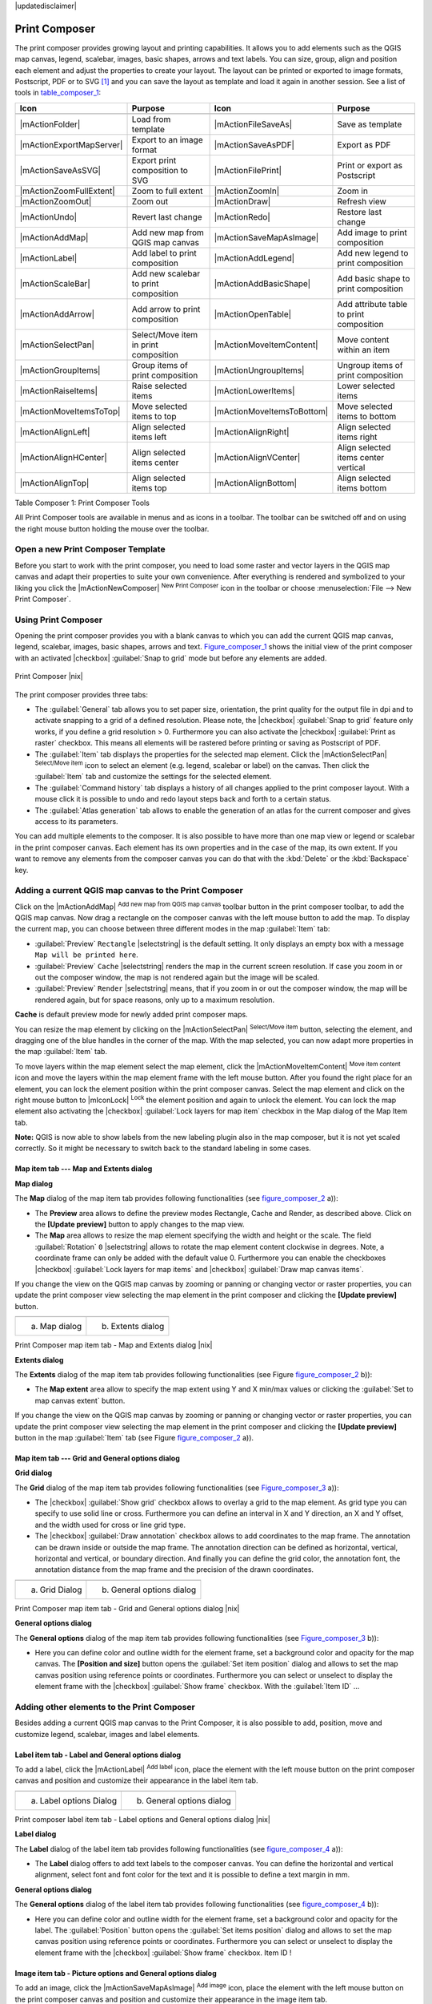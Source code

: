.. comment out this disclaimer (by putting '.. ' in front of it) if file is uptodate with release

|updatedisclaimer|

.. index::
   single:Create_Maps
.. index::
   single:Layout_Maps
.. index::
   single:Compose_Maps

.. _`label_printcomposer`:

***************
Print Composer
***************


The print composer provides growing layout and printing capabilities. It
allows you to add elements such as the QGIS map canvas, legend, scalebar,
images, basic shapes, arrows and text labels. You can size, group, align
and position each element and adjust the properties to create your layout.
The layout can be printed or exported to image formats, Postscript, PDF
or to SVG [1]_ and you can save the layout as template and load it again
in another session. See a list of tools in table_composer_1_:


.. index::
   single: print_composer;tools

.. _table_composer_1:

+--------------------------+---------------------------------------+----------------------------+------------------------------------------+
| Icon                     | Purpose                               | Icon                       | Purpose                                  |
+==========================+=======================================+============================+==========================================+
+--------------------------+---------------------------------------+----------------------------+------------------------------------------+
| |mActionFolder|          | Load from template                    | |mActionFileSaveAs|        | Save as template                         |
+--------------------------+---------------------------------------+----------------------------+------------------------------------------+
| |mActionExportMapServer| | Export to an image format             | |mActionSaveAsPDF|         | Export as PDF                            |
+--------------------------+---------------------------------------+----------------------------+------------------------------------------+
| |mActionSaveAsSVG|       | Export print composition to SVG       | |mActionFilePrint|         | Print or export as Postscript            |
+--------------------------+---------------------------------------+----------------------------+------------------------------------------+
| |mActionZoomFullExtent|  | Zoom to full extent                   | |mActionZoomIn|            | Zoom in                                  |
+--------------------------+---------------------------------------+----------------------------+------------------------------------------+
| |mActionZoomOut|         | Zoom out                              | |mActionDraw|              | Refresh view                             |
+--------------------------+---------------------------------------+----------------------------+------------------------------------------+
| |mActionUndo|            | Revert last change                    | |mActionRedo|              | Restore last change                      |
+--------------------------+---------------------------------------+----------------------------+------------------------------------------+
| |mActionAddMap|          | Add new map from QGIS map canvas      | |mActionSaveMapAsImage|    | Add image to print composition           |
+--------------------------+---------------------------------------+----------------------------+------------------------------------------+
| |mActionLabel|           | Add label to print composition        | |mActionAddLegend|         | Add new legend to print composition      |
+--------------------------+---------------------------------------+----------------------------+------------------------------------------+
| |mActionScaleBar|        | Add new scalebar to print composition | |mActionAddBasicShape|     | Add basic shape to print composition     |
+--------------------------+---------------------------------------+----------------------------+------------------------------------------+
| |mActionAddArrow|        | Add arrow to print composition        | |mActionOpenTable|         | Add attribute table to print composition |
+--------------------------+---------------------------------------+----------------------------+------------------------------------------+
| |mActionSelectPan|       | Select/Move item in print composition | |mActionMoveItemContent|   | Move content within an item              |
+--------------------------+---------------------------------------+----------------------------+------------------------------------------+
| |mActionGroupItems|      | Group items of print composition      | |mActionUngroupItems|      | Ungroup items of print composition       |
+--------------------------+---------------------------------------+----------------------------+------------------------------------------+
| |mActionRaiseItems|      | Raise selected items                  | |mActionLowerItems|        | Lower selected items                     |
+--------------------------+---------------------------------------+----------------------------+------------------------------------------+
| |mActionMoveItemsToTop|  | Move selected items to top            | |mActionMoveItemsToBottom| | Move selected items to bottom            |
+--------------------------+---------------------------------------+----------------------------+------------------------------------------+
| |mActionAlignLeft|       | Align selected items left             | |mActionAlignRight|        | Align selected items right               |
+--------------------------+---------------------------------------+----------------------------+------------------------------------------+
| |mActionAlignHCenter|    | Align selected items center           | |mActionAlignVCenter|      | Align selected items center vertical     |
+--------------------------+---------------------------------------+----------------------------+------------------------------------------+
| |mActionAlignTop|        | Align selected items top              | |mActionAlignBottom|       | Align selected items bottom              |
+--------------------------+---------------------------------------+----------------------------+------------------------------------------+

Table Composer 1: Print Composer Tools

All Print Composer tools are available in menus and as icons in a toolbar.
The toolbar can be switched off and on using the right mouse button holding
the mouse over the toolbar.

.. index::
   single:Composer_Template
.. index::
   single:Map_Template

Open a new Print Composer Template
==================================

Before you start to work with the print composer, you need to load some
raster and vector layers in the QGIS map canvas and adapt their properties
to suite your own convenience. After everything is rendered and symbolized
to your liking you click the |mActionNewComposer| :sup:`New Print Composer` 
icon in the toolbar or choose :menuselection:`File --> New Print Composer`.


Using Print Composer
====================


Opening the print composer provides you with a blank canvas to which you
can add the current QGIS map canvas, legend, scalebar, images, basic
shapes, arrows and text. Figure_composer_1_ shows the initial
view of the print composer with an activated |checkbox| :guilabel:`Snap to grid` mode
but before any elements are added.


.. _Figure_composer_1:

.. only:: html

   **Figure Composer 1:**

.. figure:: /static/user_manual/print_composer/print_composer_blank.png
   :align: center
   :width: 40em

   Print Composer |nix|

The print composer provides three tabs:

* The :guilabel:`General` tab allows you to set paper size, orientation, the
  print quality for the output file in dpi and to activate snapping to a
  grid of a defined resolution. Please note, the |checkbox| :guilabel:`Snap to grid`
  feature only works, if you define a grid resolution > 0. Furthermore you
  can also activate the |checkbox| :guilabel:`Print as raster` checkbox. This means all
  elements will be rastered before printing or saving as Postscript of PDF.
* The :guilabel:`Item` tab displays the properties for the selected map element.
  Click the |mActionSelectPan| :sup:`Select/Move item` icon to select
  an element (e.g. legend, scalebar or label) on the canvas. Then click the
  :guilabel:`Item` tab and customize the settings for the selected element.
* The :guilabel:`Command history` tab displays a history of all changes applied
  to the print composer layout. With a mouse click it is possible to undo
  and redo layout steps back and forth to a certain status.
* The :guilabel:`Atlas generation` tab allows to enable the generation of an
  atlas for the current composer and gives access to its parameters.

You can add multiple elements to the composer. It is also possible to have
more than one map view or legend or scalebar in the print composer canvas.
Each element has its own properties and in the case of the map, its own
extent. If you want to remove any elements from the composer canvas you can
do that with the :kbd:`Delete` or the :kbd:`Backspace` key.

Adding a current QGIS map canvas to the Print Composer
======================================================


Click on the |mActionAddMap| :sup:`Add new map from QGIS map canvas` 
toolbar button in the print composer toolbar, to add the QGIS map canvas. 
Now drag a rectangle on the composer canvas with the left mouse button to
add the map. To display the current map, you can choose between three
different modes in the map :guilabel:`Item` tab:

* :guilabel:`Preview` ``Rectangle`` |selectstring| is the default setting. It only
  displays an empty box with a message ``Map will be printed here``.
* :guilabel:`Preview` ``Cache`` |selectstring| renders the map in the current screen
  resolution. If case you zoom in or out the composer window, the map is
  not rendered again but the image will be scaled.
* :guilabel:`Preview` ``Render`` |selectstring| means, that if you zoom in or out the
  composer window, the map will be rendered again, but for space reasons,
  only up to a maximum resolution.

**Cache** is default preview mode for newly added print composer maps.

You can resize the map element by clicking on the
|mActionSelectPan| :sup:`Select/Move item` button, selecting the
element, and dragging one of the blue handles in the corner of the map.
With the map selected, you can now adapt more properties in the map
:guilabel:`Item` tab.

To move layers within the map element select the map element, click
the |mActionMoveItemContent| :sup:`Move item content` icon and move
the layers within the map element frame with the left mouse button. After
you found the right place for an element, you can lock the element position
within the print composer canvas. Select the map element and click on the
right mouse button to |mIconLock| :sup:`Lock` the element position
and again to unlock the element. You can lock the map element also
activating the |checkbox| :guilabel:`Lock layers for map item` checkbox in the Map
dialog of the Map Item tab.

**Note:** QGIS is now able to show labels from the new labeling
plugin also in the map composer, but it is not yet scaled correctly. So it
might be necessary to switch back to the standard labeling in some cases.

Map item tab --- Map and Extents dialog
----------------------------------------


**Map dialog**


The **Map** dialog of the map item tab provides following functionalities
(see figure_composer_2_ a)):

* The **Preview** area allows to define the preview modes Rectangle,
  Cache and Render, as described above. Click on the **[Update preview]**
  button to apply changes to the map view.
* The **Map** area allows to resize the map element specifying the width
  and height or the scale. The field :guilabel:`Rotation` ``0`` |selectstring| 
  allows to rotate the map element content clockwise in degrees. Note, a 
  coordinate frame can only be added with the default value 0. Furthermore you 
  can enable the checkboxes |checkbox| :guilabel:`Lock layers for map items` and
  |checkbox| :guilabel:`Draw map canvas items`.

If you change the view on the QGIS map canvas by zooming or panning or
changing vector or raster properties, you can update the print composer
view selecting the map element in the print composer and clicking the
**[Update preview]** button.

.. |composer_map_dialog1| image:: /static/user_manual/print_composer/print_composer_map1.png 
   :width: 30 em
.. |composer_map_dialog2| image:: /static/user_manual/print_composer/print_composer_map2.png
   :width: 30 em

.. _figure_composer_2:

.. only:: html

   **Figure Composer 2:**

+---------------------------+---------------------------+
| |composer_map_dialog1|    | |composer_map_dialog2|    |
+---------------------------+---------------------------+
| a) Map dialog             | b) Extents dialog         |        
+---------------------------+---------------------------+

Print Composer map item tab - Map and Extents dialog |nix|

**Extents dialog**


The **Extents** dialog of the map item tab provides following functionalities
(see Figure figure_composer_2_ b)):

* The **Map extent** area allow to specify the map extent using Y and X
  min/max values or clicking the :guilabel:`Set to map canvas extent` button.

If you change the view on the QGIS map canvas by zooming or panning or
changing vector or raster properties, you can update the print composer
view selecting the map element in the print composer and clicking the
**[Update preview]** button in the map :guilabel:`Item` tab (see Figure
figure_composer_2_ a)).

Map item tab --- Grid and General options dialog
-------------------------------------------------

.. index::
   single: Grid;Map_Grid

**Grid dialog**


The **Grid** dialog of the map item tab provides following functionalities
(see Figure_composer_3_ a)):

* The |checkbox| :guilabel:`Show grid` checkbox allows to overlay a grid to the map
  element. As grid type you can specify to use solid line or cross.
  Furthermore you can define an interval in X and Y direction, an X and
  Y offset, and the width used for cross or line grid type.
* The |checkbox| :guilabel:`Draw annotation` checkbox allows to add coordinates to
  the map frame. The annotation can be drawn inside or outside the map
  frame. The annotation direction can be defined as horizontal, vertical,
  horizontal and vertical, or boundary direction. And finally you can
  define the grid color, the annotation font, the annotation distance from
  the map frame and the precision of the drawn coordinates.

.. |composer_map_dialog3| image:: /static/user_manual/print_composer/print_composer_map3.png
   :width: 30 em
.. |composer_map_dialog4| image:: /static/user_manual/print_composer/print_composer_map4.png
   :width: 30 em

.. _figure_composer_3:

.. only:: html

   **Figure Composer 3:**

+---------------------------+---------------------------+
| |composer_map_dialog3|    | |composer_map_dialog4|    |
+---------------------------+---------------------------+
| a) Grid Dialog            | b) General options dialog |
+---------------------------+---------------------------+

Print Composer map item tab - Grid and General options dialog |nix|
   

**General options dialog**


The **General options** dialog of the map item tab provides following
functionalities (see Figure_composer_3_ b)):

* Here you can define color and outline width for the element frame, set
  a background color and opacity for the map canvas. The **[Position and size]**
  button opens the :guilabel:`Set item position` dialog and allows to set
  the map canvas position using reference points or coordinates. Furthermore
  you can select or unselect to display the element frame with the
  |checkbox| :guilabel:`Show frame` checkbox. With the :guilabel:`Item ID` ...

Adding other elements to the Print Composer
===========================================


Besides adding a current QGIS map canvas to the Print Composer, it is also
possible to add, position, move and customize legend, scalebar, images and
label elements.

Label item tab \- Label and General options dialog
----------------------------------------------------


To add a label, click the |mActionLabel| :sup:`Add label` icon, place
the element with the left mouse button on the print composer canvas and
position and customize their appearance in the label item tab.


.. |composer_label1| image:: /static/user_manual/print_composer/print_composer_label1.png
   :width: 30 em
.. |composer_label2| image:: /static/user_manual/print_composer/print_composer_label2.png
   :width: 30 em

.. _figure_composer_4:

.. only:: html

   **Figure Composer 4:**

+---------------------------+---------------------------+
| |composer_label1|         | |composer_label2|         |
+---------------------------+---------------------------+
| a) Label options Dialog   | b) General options dialog |
+---------------------------+---------------------------+

Print composer label item tab - Label options and General options dialog |nix|


**Label dialog**


The **Label** dialog of the label item tab provides following functionalities
(see figure_composer_4_ a)):

* The **Label** dialog offers to add text labels to the composer canvas.
  You can define the horizontal and vertical alignment, select font and
  font color for the text and it is possible to define a text margin in mm.

**General options dialog**


The **General options** dialog of the label item tab provides following
functionalities (see figure_composer_4_ b)):

* Here you can define color and outline width for the element frame, set
  a background color and opacity for the label. The :guilabel:`Position`
  button opens the :guilabel:`Set items position` dialog and allows to
  set the map canvas position using reference points or coordinates.
  Furthermore you can select or unselect to display the element frame with
  the |checkbox| :guilabel:`Show frame` checkbox. Item ID !

Image item tab \- Picture options and General options dialog
--------------------------------------------------------------


To add an image, click the |mActionSaveMapAsImage| :sup:`Add image`
icon, place the element with the left mouse button on the print composer
canvas and position and customize their appearance in the image item tab.

.. |composer_image1| image:: /static/user_manual/print_composer/print_composer_image1.png
   :width: 30 em
.. |composer_image2| image:: /static/user_manual/print_composer/print_composer_image2.png
   :width: 30 em

.. _figure_composer_5:

.. only:: html

   **Figure Composer 5:**

+---------------------------+---------------------------+
| |composer_image1|         | |composer_image2|         |
+---------------------------+---------------------------+
| a) Picture options Dialog | b) General options dialog |
+---------------------------+---------------------------+

Print composer image item tab - Picture options and General options |nix|

.. index::
   single:Picture_database
.. index::
   single:Rotated_North_Arrow


**Picture options dialog**

The **Picture options** dialog of the image item tab provides following
functionalities (see figure_composer_5_ a)):

* The **Preloaded Images** field then shows all pictures stored in the selected
  directories.
* The **Options** area shows the current selected picture and allows to
  define width, height and clockwise rotation of the picture. It is also
  possible to add a user specific SVG path. Activating the
  |checkbox| :guilabel:`Sync from map` checkbox synchronizes the rotation of a picture
  in the qgis map canvas (i.e. a rotated north arrow) with the appropriate
  print composer image. 
* The **Search directories** area allows to add and remove directories
  with images in SVG format to the picture database.

**General options dialog**

The **General options** dialog of the image item tab provides following
functionalities (see figure_composer_5_ b)):

* Here you can define color and outline width for the element frame, set
  a background color and opacity for the picture. The **[Position and size]**
  button opens the :guilabel:`Set item position` dialog and allows to set
  the map canvas position using reference points or coordinates. Furthermore
  you can select or unselect to display the element frame with the
  |checkbox| :guilabel:`Show frame` checkbox. Item ID !

.. index::
   single:Map_Legend

Legend item tab \- General, Legend items and Item option dialog
-----------------------------------------------------------------

To add a map legend, click the |mActionAddLegend| :sup:`Add new legend`
icon, place the element with the left mouse button on the print composer
canvas and position and customize their appearance in the legend item tab.

.. |composer_legend1| image:: /static/user_manual/print_composer/print_composer_legend1.png
   :width: 30 em
.. |composer_legend2| image:: /static/user_manual/print_composer/print_composer_legend2.png
   :width: 30 em
.. |composer_legend3| image:: /static/user_manual/print_composer/print_composer_legend3.png
   :width: 30 em

.. _figure_composer_6:

.. only:: html

   **Figure Composer 6:**

+---------------------------+---------------------------+
| |composer_legend1|        | |composer_legend2|        |
+---------------------------+---------------------------+
| a) general dialog         | b) Legend item dialog     |
+---------------------------+---------------------------+

+---------------------------+
| |composer_legend3|        | 
+---------------------------+
| c) Item options dialog    |
+---------------------------+

Print composer legend item tab - General, Legend items and Item option dialog |nix|


**General dialog**


The **General** dialog of the legend item tab provides following
functionalities (see figure_composer_6_ 1.):

* Here you can adapt the legend title. You can change the font of the
  legend title, layer and item name. You can change width and height of
  the legend symbol and you can add layer, symbol, icon label and box space.
  Since QGIS 1.8, you can wrap the text of the legend title to a 
  given character. 

**Legend items dialog**

The **Legend items** dialog of the legend item tab provides following
functionalities (see figure_composer_6_ 2.):

* The legend items window lists all legend items and allows to change
  item order, edit layer names, remove and restore items of the list.
  After changing the symbology in the QGIS main window you can click on
  **[Update]** to adapt the changes in the legend element of the
  print composer. The item order can be changed using the **[Up]**
  and **[Down]** buttons or with Drag and Drop functionality.

**Item options dialog**

The **Item options** dialog of the legend item tab provides following
functionalities (see figure_composer_6_ 3.):

* Here you can define color and outline width for the element frame, set
  a background color and opacity for the legend. The **[Position and size]**
  button opens the :guilabel:`Set item position` dialog and allows to set
  the map canvas position using reference points or coordinates. Furthermore
  you can select or unselect to display the element frame with the
  |checkbox| :guilabel:`Show frame` checkbox. Item ID !

.. index::
   single: Scalebar; Map_Scalebar

Scalebar item tab \- Scalebar and General options dialog
---------------------------------------------------------


To add a scalebar, click the |mActionScaleBar| :sup:`Add new scalebar`
icon, place the element with the left mouse button on the print composer
canvas and position and customize their appearance in the scalebar item tab.

.. |composer_scalebar1| image:: /static/user_manual/print_composer/print_composer_scalebar1.png
   :width: 30 em
.. |composer_scalebar2| image:: /static/user_manual/print_composer/print_composer_scalebar2.png
   :width: 30 em

.. _figure_composer_7:

.. only:: html

   **Figure Composer 7:**

+-----------------------------+-----------------------------+
| |composer_scalebar1|        | |composer_scalebar2|        |
+-----------------------------+-----------------------------+
| a) Scalebar options Dialog  | b) General options dialog   |
+-----------------------------+-----------------------------+

Print composer scalebar item tab - Scalebar and General options dialog |nix|


**Scalebar dialog**


The **Scalebar** dialog of the scalebar item tab provides following
functionalities (see figure_composer_7_ a)):

* The scalebar dialog allows to define the segment size of the scalebar
  in map units, the map units used per bar units, and how many left and
  right segments units from 0 should be used.
* You can define the scalebar style, available is single and double box,
  line ticks middle, up and down and a numeric style.
* Furthermore you can define height, line width, label and box space of
  the scale bar. Add a unit label and define the scalebar font and color.

**General options dialog**


The **General options** dialog of the scalebar item tab provides following
features (see figure_composer_7_ b)):

* Here you can define color and outline width for the element frame, set
  a background color and opacity for the scalebar. The **[Position and size]**
  button opens the :guilabel:`Set items position` dialog and allows to set
  the map canvas position using reference points or coordinates. Furthermore
  you can select or unselect to display the element frame with the
  |checkbox| :guilabel:`Show frame` checkbox. Item ID !

Atlas generation
================

The print composer includes generation functions that allow to create map books in an automated way. The concept is to use a coverage layer, which contains geometries and fields. For each geometry in the coverage layer, a new output will be generated where the content of some canvas maps will be moved to highlight the current geometry. Fields associated to this geometry can be used within text labels.

There can only be one atlas map by print composer. To enable the generation of an atlas and access generation parameters, refer to the `Atlas generation` tab. This tab contains the following widgets (see Figure_composer_13_):

* A combo box :guilabel:`Composer map to use` that allows to choose which map item will be
  used as the atlas map, i.e. on which map geometries from the coverage layer will be iterated over
  and displayed.
* A combo box :guilabel:`Coverage layer` that allows to choose the (vector) layer containing the
  geometries on which to iterate over.
* An optional :guilabel:`Hidden coverage layer` |checkbox|, that if checked, will hide the
  coverage layer (but not the other ones) during the generation.
* An input box :guilabel:`Margin around coverage` that allows to select the amount of
  space added around each geometry within the allocated map. Its value
  is meaningful only when using the autoscaling mode.
* A :guilabel:`Fixed scale` |checkbox| that allows to toggle between auto-scale and
  fixed-scale mode. In fixed scale mode, the map will only be translated
  for each geometry to be centered. In auto-scale mode, the map's extents
  are computed in such a way that each geometry will appear in its whole.
* An :guilabel:`Output filename expression` textbox that is used to generate a filename for each
  geometry if needed. It is based on expressions. This
  field is meaningful only for rendering to multiple files.
* A :guilabel:`Single file export when possible` |checkbox| that allows to force the
  generation of a single file if this is possible by the chosen output
  format (PDF for instance). If this field is checked, the value of the
  :guilabel:`Output filename expression` field is meaningless.

.. _figure_composer_8:

.. only:: html

   **Figure Composer 8:**

.. figure:: /static/user_manual/print_composer/print_composer_atlas.png
   :align: center
   :width: 30em

   Atlas generation tab |nix|

Generation
----------

The atlas generation is done when the user asks for a print or an export. The behaviour of these functions will be slightly changed if an atlas map has been selected.

For instance, when the user asks for an export to PDF, if an atlas map is defined, the user will be asked for a directory where to save all the generated PDF files (except if the "Single file export when possible" has been selected).

Navigation tools
================


For map navigation the print composer provides 4 general tools:

* |mActionZoomIn| :sup:`Zoom in`
* |mActionZoomOut| :sup:`Zoom out`
* |mActionZoomFullExtent| :sup:`Zoom to full extend`
* |mActionDraw| :sup:`Refresh the view` (if you find the view in an
  inconsistent state)

.. index:: Revert_Layout_Actions

Revert and Restore tools
========================


During the layout process it is possible to revert and restore changes.
This can be done with the revert and restore tools:

* |mActionUndo| :sup:`Revert last changes`
* |mActionRedo| :sup:`Restore last changes`

or by mouse click within the :guilabel:`Command history` tab (see figure_composer_9_).

.. _figure_composer_9:

.. only:: html

   **Figure Composer 9:**

.. figure:: /static/user_manual/print_composer/command_hist.png
   :align: center
   :width: 40 em

   Command history in the Print Composer |nix|

Add Basic shape and Arrow
=========================


It is possible to add basic shapes (Ellipse, Rectangle, Triangle) and arrows
to the print composer canvas.

.. |composer_shape| image:: /static/user_manual/print_composer/print_composer_shape.png
   :width: 30 em
.. |composer_arrow| image:: /static/user_manual/print_composer/print_composer_arrow.png
   :width: 30 em

.. _figure_composer_10:

.. only:: html

   **Figure Composer 10:**

+-----------------------------+-----------------------------+
| |composer_shape|            | |composer_arrow|            |
+-----------------------------+-----------------------------+
| a) shape dialog             | b) arrow dialog             |
+-----------------------------+-----------------------------+

Print composer basic shape and arrow item tab - Shape and Arrow options dialog |nix|


* The **Shape** dialog allows to draw an ellipse, rectangle, or triangle
  in the print composer canvas. You can define its outline and fill color,
  the outline width and a clockwise rotation.
* The **Arrow** dialog allows to draw an arrow in the print composer canvas.
  You can define color, outline and arrow width and it is possible to use
  a default marker and no marker and a SVG marker. For the SVG marker you
  can additionally add a SVG start and end marker from a directory on your
  computer.

Add attribute table values
==========================


It is possible to add parts of a vector attribute table to the print composer
canvas.

.. |composer_attribute1| image:: /static/user_manual/print_composer/print_composer_attribute1.png
   :width: 30 em
.. |composer_attribute2| image:: /static/user_manual/print_composer/print_composer_attribute2.png
   :width: 30 em

.. _figure_composer_11:

.. only:: html

   **Figure Composer 11:**

+-----------------------------+-----------------------------+
| |composer_attribute1|       | |composer_attribute2|       |
+-----------------------------+-----------------------------+
| a) Table Dialog             | b) General options dialog   |
+-----------------------------+-----------------------------+

Print composer attribute table item tab - Table and General options dialog |nix|


**Table dialog**



The **Table** dialog of the attribute table item tab provides following
functionalities (see figure_composer_11_ a)):

* The **Table** dialog allows to select the vector layer and columns of
  the attribute table. Attribute columns can be sorted and you can define
  to show its values ascending or descending.
* You can define the maximum number of rows to be displayed and if
  attributes are only shown for visible features of the current composer
  canvas.
* Additionally you can define the grid characteristics of the table and
  the header and content font.

**General options dialog**



The **General options** dialog of the attribute table item tab provides
following functionalities (see figure_composer_10_ b)):

* Here you can define color and outline width for the element frame, set
  a background color and opacity for the table. The **[Position and size]**
  button opens the :guilabel:`Set item position` dialog and allows to set
  the map canvas position using reference points or coordinates. Furthermore
  you can select or unselect to display the element frame with the
  |checkbox| :guilabel:`Show frame` checkbox. Item ID !

Raise, lower and align elements
===============================


Raise or lower functionalities for elements are inside the |mActionRaiseItems|
:sup:`Raise selected items` pulldown menu. Choose an element on the
print composer canvas and select the matching functionality to raise or
lower the selected element compared to the other elements (see table_composer_1_).

There are several alignment functionalities available within the
|mActionAlignLeft| :sup:`Align selected items` pulldown menu (see
table_composer_1_). To use an alignment functionality , you
first select some elements and then click on the matching alignment icon.
All selected will then be aligned within to their common bounding box.

.. index::
   single:Printing; Export_Map

Creating Output
===============


Figure_composer_12_ shows the print composer with an example
print layout including each type of map element described in the sections
above.

.. _figure_composer_12:

.. only:: html

   **Figure Composer 12:**

.. figure:: /static/user_manual/print_composer/print_composer_complete.png
   :align: center
   :width: 40 em

   Print Composer with map view, legend, scalebar, coordinates and text added |nix|

.. index:: Export_as_image, Export_as_PDF, Export_as_SVG 

The print composer allows you to create several output formats and it is
possible to define the resolution (print quality) and paper size:

* The |mActionFilePrint| :sup:`Print` icon allows to print the layout
  to a connected printer or a Postscript file depending on installed printer
  drivers.
* The |mActionExportMapServer| :sup:`Export as image` icon exports
  the composer canvas in several image formats such as PNG, BPM, TIF, JPG,...
* The |mActionSaveAsPDF| :sup:`Export as PDF` saves the defined
  print composer canvas directly as a PDF.
* The |mActionSaveAsSVG| :sup:`Export as SVG` icon saves the print
  composer canvas as a SVG (Scalable Vector Graphic). 

.. Note:: 

  Currently the SVG output is very basic. This is not a QGIS problem, 
  but a problem of the underlaying Qt library. This will hopefully be 
  sorted out in future versions.

.. index:: Composer_Manager

Saving and loading a print composer layout
==========================================


With the |mActionFileSaveAs| :sup:`Save as template` and
|mActionFolder| :sup:`Load from template` icons you can save the
current state of a print composer session as a  :file:`*.qpt` template and load
the template again in another session.

The  |mActionComposerManager| :sup:`Composer Manager` button in the
toolbar and in :menuselection:`File --> Composer Manager` allows to
add a new composer template or to manage already existing templates.

.. _figure_composer_13:

.. only:: html

   **Figure Composer 13:**

.. figure:: /static/user_manual/print_composer/print_composer_manager.png
   :align: center
   :width: 24 em

   The Print Composer Manager |nix|

.. [1] Export to SVG supported, but it is not working properly with some recent Qt4 versions. You should try and check individual on your system.
